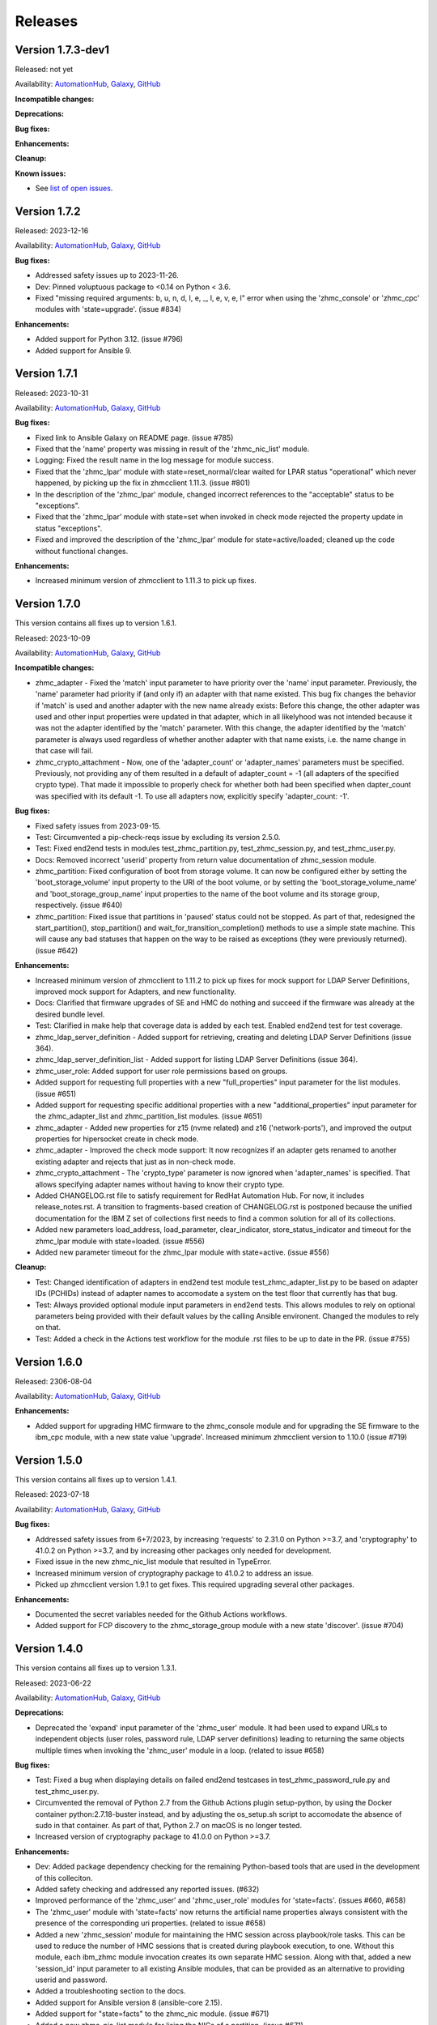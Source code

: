 .. Copyright 2017-2020 IBM Corp. All Rights Reserved.
..
.. Licensed under the Apache License, Version 2.0 (the "License");
.. you may not use this file except in compliance with the License.
.. You may obtain a copy of the License at
..
..    http://www.apache.org/licenses/LICENSE-2.0
..
.. Unless required by applicable law or agreed to in writing, software
.. distributed under the License is distributed on an "AS IS" BASIS,
.. WITHOUT WARRANTIES OR CONDITIONS OF ANY KIND, either express or implied.
.. See the License for the specific language governing permissions and
.. limitations under the License.
..


.. _`Releases`:

Releases
========


Version 1.7.3-dev1
------------------

Released: not yet

Availability: `AutomationHub`_, `Galaxy`_, `GitHub`_

**Incompatible changes:**

**Deprecations:**

**Bug fixes:**

**Enhancements:**

**Cleanup:**

**Known issues:**

* See `list of open issues`_.

.. _`list of open issues`: https://github.com/zhmcclient/zhmc-ansible-modules/issues


Version 1.7.2
-------------

Released: 2023-12-16

Availability: `AutomationHub`_, `Galaxy`_, `GitHub`_

**Bug fixes:**

* Addressed safety issues up to 2023-11-26.

* Dev: Pinned voluptuous package to <0.14 on Python < 3.6.

* Fixed "missing required arguments: b, u, n, d, l, e, _, l, e, v, e, l"
  error when using the 'zhmc_console' or 'zhmc_cpc' modules with 'state=upgrade'.
  (issue #834)

**Enhancements:**

* Added support for Python 3.12. (issue #796)

* Added support for Ansible 9.


Version 1.7.1
-------------

Released: 2023-10-31

Availability: `AutomationHub`_, `Galaxy`_, `GitHub`_

**Bug fixes:**

* Fixed link to Ansible Galaxy on README page. (issue #785)

* Fixed that the 'name' property was missing in result of the 'zhmc_nic_list'
  module.

* Logging: Fixed the result name in the log message for module success.

* Fixed that the 'zhmc_lpar' module with state=reset_normal/clear waited for
  LPAR status "operational" which never happened, by picking up the fix
  in zhmcclient 1.11.3. (issue #801)

* In the description of the 'zhmc_lpar' module, changed incorrect references
  to the "acceptable" status to be "exceptions".

* Fixed that the 'zhmc_lpar' module with state=set when invoked in check mode
  rejected the property update in status "exceptions".

* Fixed and improved the description of the 'zhmc_lpar' module for
  state=active/loaded; cleaned up the code without functional changes.

**Enhancements:**

* Increased minimum version of zhmcclient to 1.11.3 to pick up fixes.


Version 1.7.0
-------------

This version contains all fixes up to version 1.6.1.

Released: 2023-10-09

Availability: `AutomationHub`_, `Galaxy`_, `GitHub`_

**Incompatible changes:**

* zhmc_adapter - Fixed the 'match' input parameter to have priority over the
  'name' input parameter. Previously, the 'name' parameter had priority if
  (and only if) an adapter with that name existed.
  This bug fix changes the behavior if 'match' is used and another adapter with
  the new name already exists: Before this change, the other adapter was used
  and other input properties were updated in that adapter, which in all
  likelyhood was not intended because it was not the adapter identified by the
  'match' parameter. With this change, the adapter identified by the 'match'
  parameter is always used regardless of whether another adapter with that name
  exists, i.e. the name change in that case will fail.

* zhmc_crypto_attachment - Now, one of the 'adapter_count' or 'adapter_names'
  parameters must be specified. Previously, not providing any of them
  resulted in a default of adapter_count = -1 (all adapters of the specified
  crypto type). That made it impossible to properly check for whether both
  had been specified when dapter_count was specified with its default -1.
  To use all adapters now, explicitly specify 'adapter_count: -1'.

**Bug fixes:**

* Fixed safety issues from 2023-09-15.

* Test: Circumvented a pip-check-reqs issue by excluding its version 2.5.0.

* Test: Fixed end2end tests in modules test_zhmc_partition.py,
  test_zhmc_session.py, and test_zhmc_user.py.

* Docs: Removed incorrect 'userid' property from return value documentation of
  zhmc_session module.

* zhmc_partition: Fixed configuration of boot from storage volume. It can now
  be configured either by setting the 'boot_storage_volume' input property to
  the URI of the boot volume, or by setting the 'boot_storage_volume_name'
  and 'boot_storage_group_name' input properties to the name of the boot volume
  and its storage group, respectively. (issue #640)

* zhmc_partition: Fixed issue that partitions in 'paused' status could not be
  stopped. As part of that, redesigned the start_partition(), stop_partition()
  and wait_for_transition_completion() methods to use a simple state machine.
  This will cause any bad statuses that happen on the way to be raised as
  exceptions (they were previously returned). (issue #642)

**Enhancements:**

* Increased minimum version of zhmcclient to 1.11.2 to pick up fixes for
  mock support for LDAP Server Definitions, improved mock support for Adapters,
  and new functionality.

* Docs: Clarified that firmware upgrades of SE and HMC do nothing and succeed
  if the firmware was already at the desired bundle level.

* Test: Clarified in make help that coverage data is added by each test.
  Enabled end2end test for test coverage.

* zhmc_ldap_server_definition - Added support for retrieving, creating and
  deleting LDAP Server Definitions (issue 364).

* zhmc_ldap_server_definition_list - Added support for listing LDAP Server
  Definitions (issue 364).

* zhmc_user_role: Added support for user role permissions based on groups.

* Added support for requesting full properties with a new "full_properties"
  input parameter for the list modules. (issue #651)

* Added support for requesting specific additional properties with a new
  "additional_properties" input parameter for the zhmc_adapter_list and
  zhmc_partition_list modules. (issue #651)

* zhmc_adapter - Added new properties for z15 (nvme related) and z16
  ('network-ports'), and improved the output properties for hipersocket
  create in check mode.

* zhmc_adapter - Improved the check mode support: It now recognizes if an
  adapter gets renamed to another existing adapter and rejects that just
  as in non-check mode.

* zhmc_crypto_attachment - The 'crypto_type' parameter is now ignored when
  'adapter_names' is specified. That allows specifying adapter names without
  having to know their crypto type.

* Added CHANGELOG.rst file to satisfy requirement for RedHat Automation Hub.
  For now, it includes release_notes.rst. A transition to fragments-based
  creation of CHANGELOG.rst is postponed because the unified documentation
  for the IBM Z set of collections first needs to find a common solution
  for all of its collections.

* Added new parameters load_address, load_parameter, clear_indicator,
  store_status_indicator and timeout for the zhmc_lpar module with
  state=loaded. (issue #556)

* Added new parameter timeout for the zhmc_lpar module with state=active.
  (issue #556)

**Cleanup:**

* Test: Changed identification of adapters in end2end test module
  test_zhmc_adapter_list.py to be based on adapter IDs (PCHIDs) instead of
  adapter names to accomodate a system on the test floor that currently has
  that bug.

* Test: Always provided optional module input parameters in end2end tests. This
  allows modules to rely on optional parameters being provided with their
  default values by the calling Ansible environent. Changed the modules to rely
  on that.

* Test: Added a check in the Actions test workflow for the module .rst files
  to be up to date in the PR. (issue #755)


Version 1.6.0
-------------

Released: 2306-08-04

Availability: `AutomationHub`_, `Galaxy`_, `GitHub`_

**Enhancements:**

* Added support for upgrading HMC firmware to the zhmc_console module and
  for upgrading the SE firmware to the ibm_cpc module, with a new state value
  'upgrade'. Increased minimum zhmcclient version to 1.10.0 (issue #719)


Version 1.5.0
-------------

This version contains all fixes up to version 1.4.1.

Released: 2023-07-18

Availability: `AutomationHub`_, `Galaxy`_, `GitHub`_

**Bug fixes:**

* Addressed safety issues from 6+7/2023, by increasing 'requests' to 2.31.0
  on Python >=3.7, and 'cryptography' to 41.0.2 on Python >=3.7, and by
  increasing other packages only needed for development.

* Fixed issue in the new zhmc_nic_list module that resulted in TypeError.

* Increased minimum version of cryptography package to 41.0.2 to address an
  issue.

* Picked up zhmcclient version 1.9.1 to get fixes. This required upgrading
  several other packages.

**Enhancements:**

* Documented the secret variables needed for the Github Actions workflows.

* Added support for FCP discovery to the zhmc_storage_group module with a new
  state 'discover'. (issue #704)


Version 1.4.0
-------------

This version contains all fixes up to version 1.3.1.

Released: 2023-06-22

Availability: `AutomationHub`_, `Galaxy`_, `GitHub`_

**Deprecations:**

* Deprecated the 'expand' input parameter of the 'zhmc_user' module. It had
  been used to expand URLs to independent objects (user roles, password rule,
  LDAP server definitions) leading to returning the same objects multiple
  times when invoking the 'zhmc_user' module in a loop. (related to issue #658)

**Bug fixes:**

* Test: Fixed a bug when displaying details on failed end2end testcases in
  test_zhmc_password_rule.py and test_zhmc_user.py.

* Circumvented the removal of Python 2.7 from the Github Actions plugin
  setup-python, by using the Docker container python:2.7.18-buster instead,
  and by adjusting the os_setup.sh script to accomodate the absence of sudo
  in that container. As part of that, Python 2.7 on macOS is no longer tested.

* Increased version of cryptography package to 41.0.0 on Python >=3.7.

**Enhancements:**

* Dev: Added package dependency checking for the remaining Python-based tools
  that are used in the development of this colleciton.

* Added safety checking and addressed any reported issues. (#632)

* Improved performance of the 'zhmc_user' and 'zhmc_user_role' modules for
  'state=facts'. (issues #660, #658)

* The 'zhmc_user' module with 'state=facts' now returns the artificial name
  properties always consistent with the presence of the corresponding uri
  properties. (related to issue #658)

* Added a new 'zhmc_session' module for maintaining the HMC session across
  playbook/role tasks. This can be used to reduce the number of HMC sessions
  that is created during playbook execution, to one. Without this module,
  each ibm_zhmc module invocation creates its own separate HMC session.
  Along with that, added a new 'session_id' input parameter to all existing
  Ansible modules, that can be provided as an alternative to providing userid
  and password.

* Added a troubleshooting section to the docs.

* Added support for Ansible version 8 (ansible-core 2.15).

* Added support for "state=facts" to the zhmc_nic module. (issue #671)

* Added a new zhmc_nic_list module for lising the NICs of a partition.
  (issue #671)

* Added a new 'zhmc_console' module that provides facts about the targeted HMC.
  (issue #650)

**Cleanup:**

* Increased minimum versions of pip, setuptools, wheel to more recent versions.


Version 1.3.0
-------------

This version contains all fixes up to version 1.2.1.

Released: 2023-03-03

Availability: `AutomationHub`_, `Galaxy`_, `GitHub`_

**Bug fixes:**

* Unpinned Ansible again. It was pinned in version 1.2.0 on each Python version
  to a different Ansible version in order to broaden the test coverage. The
  test coverage across Ansible versions is now defined separately from the
  Ansible versions required for installing the collection.

**Enhancements:**

* Added a new module 'zhmc_user_list' for listing the HMC users.

**Cleanup:**

* Docs/dev: Changed sphinx-versions to use the PEP 440 compliant tag 1.1.3.post2
  from our fork.

* Addressed issues in test workflow reported by Github Actions. (issue #616)


Version 1.2.0
-------------

This version contains all fixes up to version 1.1.1.

Released: 2022-12-06

Availability: `AutomationHub`_, `Galaxy`_, `GitHub`_

**Bug fixes:**

* Fixed that every module invocation created an additional log handler, thus
  duplicating log entries. This only affected the end2end tests, but not when
  used in Ansible playbooks. (issue #552)

* In the zhmc_partition module, fixed that the artificial property
  'boot-storage-volume-name' was not included in the result.
  (related to issue #550)

* In the zhmc_partition module, fixed the support for check mode and added
  tests. (issue #550)

* In the zhmc_partition module, added missing z14, z15 and z16 input properties:
  'boot_storage_volume', 'boot_storage_volume_name', 'boot_load_parameters',
  'permit_ecc_key_import_functions', 'ssc_ipv6_gateway', 'secure_boot',
  'secure_execution', 'storage_group_uris', 'tape_link_uris',
  'partition_link_uris', 'available_features_list'. (related to issue #550)

* Test: Added missing z14 partition properties to the mock definition file
  tests/end2end/mocked_hmc_z14.yaml. (related to issue #550)

* Fixed a flake8 AttributeError when using importlib-metadata 5.0.0 on
  Python >=3.7, by pinning importlib-metadata to <5.0.0 on these Python
  versions.

* Temporarily disabled the sanity tests on all Ansible 7 (ansible-core 2.14)
  test environments. See issue #579 for the overall issue.

* Improved error handling when the zhmcclient_mock module is missing.
  (issue #574)

* Made the zhmc_adapter module tolerant against unconfigured FICON adapters
  to avoid HTTP error 404,4 "Get for Storage Port Properties is not supported
  for this card type". (issue #580)

* Made the zhmc_user module tolerant against unusual cases such as local
  auth without password rule. (issue #564)

* Updated the set of supported Ansible versions listed in the Installation
  section of the documentation to add recent Ansible versions up to Ansible 7.

**Enhancements:**

* Added a new 'zhmc_partition_list' Ansible module for listing partitions on
  CPCs in DPM mode. This speeds up execution time compared to obtaining them
  from the facts returned by 'zhmc_cpc'. (issue #526)

* Added support for Ansible 6.0.0 by adding an ignore-2.13.txt file to the
  sanity tests. (issue #533)

* Added a new make target 'end2end_mocked' that runs the end2end
  tests against mock environments defined with a new HMC inventory file
  (mocked_inventory.yaml) and a new HMC vault file (mocked_vault.yaml),
  and new mock files mocked_z14_classic.yaml and mocked_z14_dpm.yaml.
  (part of issue #396)

* Increased the minimum version of zhmcclient to 1.3.3, in order to pick
  up fixes. (part of issue #396)

* Added a new module 'zhmc_password_rule' that supports creating/updating,
  deleting, and gathering facts of a password rule on the HMC. (issue #363)

* Added a new module 'zhmc_password_rule_list' that supports listing the names
  of password rules on the HMC. (issue #363)

* Added the end2end_mocked tests to the coverage data reported to coveralls.io.

* Added a new module 'zhmc_user_role' that supports creating/updating,
  deleting, and gathering facts of a user role on the HMC. (issue #362)

* Added a new module 'zhmc_user_role_list' that supports listing the names
  of user roles on the HMC. (issue #362)

* Merged function tests into end2end tests to remove duplicate test cases.

* Removed the restriction that the zhmc_partition_list and zhmc_lpar_list
  modules were supported only with HMC versions 2.14.0 and newer. These modules
  are now supprted with all HMC versions (issue #549)

* Removed the restriction that the 'se-version' property in the result of the
  zhmc_partition_list and zhmc_lpar_list modules was provided only with HMC
  versions 2.14.1 and newer. The property is now provided with all HMC versions.
  (issue #549)

* Added support for 'reset_clear' and 'reset_normal' state in the zhmc_lpar
  module to support the "Reset Clear" and "Reset Normal" HMC operations.
  Along with that, added support for a new optional 'os_ipl_token' input
  parameter to support the respective HMC operation parameter.
  (issue #556)

* Added a new 'zhmc_adapter_list' Ansible module for listing adapters on
  CPCs in DPM mode. This speeds up execution time compared to obtaining them
  from the facts returned by 'zhmc_cpc'. (issue #576)

* Improved the error handling of the zhmc_user module when specified
  user roles, user patterns, password rules, or LDAP server definitions
  do not exist. (related to issue #564)

* Increased the set of tested Ansible versions to now include all major versions
  that are supported, from Ansible 2.9 to Ansible 7.

* Added tests for Python 3.11.

* Simplified the publishing of the collection.


* Stated support for the classic-mode only machine generations z196 / z114 /
  zEC12 / zBC12.

* Stated support for machine generation z16 / LinuxONE 4.

* Upgraded zhmcclient to 1.5.0 to pick up fixes.


**Cleanup:**

* Clarified the description of input parameters of the zhmc_lpar module.
  (part of issue #556)


Version 1.1.0
-------------

This version contains all fixes up to version 1.0.3.

Released: 2022-06-01

Availability: `AutomationHub`_, `Galaxy`_, `GitHub`_

**Bug fixes:**

* Added a tag 'infrastructure' to the collection metadata (tags field in
  galaxy.yml) - Ansible Automation Hub requires at least one tag from a
  standard tag list to be specified.

* Added "make check" for running "flake8" since the "pep8" that is run as
  part of the ansible sanity test does not find some issues.
  Resolved those new issues.

* Removed the "tools" directory from the temporary archive built for the sanity
  test, and removed the ignore statements for "tools/os_setup.sh" from the
  ignore files because the sanity test on AutomationHub tests against the
  uploaded archive which does not have that script.

* Fixed the use of incorrectly named attributes and methods in the zhmc_user
  module, and made the module result in check mode consistent with non-check
  mode. (issue #507)

* Test: Added missing env.vars in the pytest invocation for end2end tests.

* Test: Added missing optional module parameters in the end2end tests.

* Test: Added support for specifying 'hmc_auth.ca_certs' and 'hmc_auth.verify'
  from the 'hmc_verify_cert' parameter in the HMC definition file in
  end2end test cases for zhmc_partition and zhmc_user.

* Docs: Fixed incorrect input property names in zhmc_user module.
  (part of issue #514)

* Test: Fixed failure of sanity test on Python 3.6 due to new
  CryptographyDeprecationWarning raised by ansible, by pinning cryptography
  to <37.0.0 on Python 3.6. (issue #518)

* 'zhmc_user' module: Fixed an error for users with LDAP authentication.

* 'zhmc_user' module: Fixed incorrect default properties for users created in
  check mode.

* Increased minimum version of zhmcclient from 1.2.0 to 1.3.0 in order to
  pick up fixes and new functionality.

**Enhancements:**

* Test: Made end2end testing compatible with zhmcclient.testutils support using
  an Ansible compatible HMC inventory file and an Ansible compatible HMC vault
  file.
  The default HMC inventory file is now ~/.zhmc_inventory.yaml and can be
  changed using the TESTINVENTORY env. var.
  The default HMC vault file is now ~/.zhmc_vault.yaml and can be
  changed using the TESTVAULT env. var.
  The default HMC or group to run the end2end tests against is now 'default'
  and can be changed using the TESTHMC env. var.

* Test: Added support for a TESTCASES env.var for filtering testcases with the
  pytest -k option.

* Added support for specifying user roles as input in the zhmc_user module.
  User roles can now be specified with their names. They had been displayed
  on users before. (issue #514)

* Removed check in zhmc_user module for required input properties 'type' and
  'authentication_type' because for updating existing users they are not
  needed, and for creating new users, the HMC checks these.
  (part of issue #514)


Version 1.0.0
-------------

This version contains all fixes up to version 0.10.1.

Released: 2022-04-08

Availability: `Galaxy`_, `GitHub`_

**Bug fixes:**

* Fixed new Pylint issues reported by Pylint 2.9 and 2.10.

* Improved handling of exceptions when creation of zhmcclient.Session fails.
  (issue #451)

* Added support for Python 3.10, but needed to exclude the Ansible sanity
  test for the time being, since it does not yet support Python 3.10.

* Increased the minimum versions of the requests, cryptography, and PyYAML
  packages due to fixes requires for Python 3.10, and also due to the new
  package dependency resolver in Pip.

* Added support for Ansible 5.0.

* Increased minimum version of zhmcclient from 0.31.0 to 1.2.0 in order to
  pick up fixes and new functionality.

* Docs: Increased minimum version of Sphinx to 4.1.0 to fix an issue with
  renamed filters in Jinja2 3.1.0.

* Docs/dev: Pinned voluptous to <0.13.0 on Python 2.7. Increased sphinx-versions
  to 1.1.3.post-am2 for fix for Click 8.1.0. (issue #488)

**Enhancements:**

* Added a new zhmc_lpar Ansible module for managing LPARs on CPCs in classic
  mode. (issue #418)

* Added state values 'active' and 'inactive' to the zhmc_cpc Ansible module
  for activating/starting and deactivating/stopping CPCs in their current
  operational mode. (issue #418)


Version 0.10.0
--------------

This version contains all fixes up to version 0.9.2.

Released: 2021-06-17

Availability: `Galaxy`_, `GitHub`_

**Incompatible changes:**

* The new support for verifying HMC certificates will by default verify the
  HMC certificate using the "Mozilla CA Certificate List" provided by the
  'certifi' Python package, causing self-signed HMC certificates to be
  rejected. The verification behavior can be controlled with the new
  'ca_certs' and 'verify' sub-parameters of the 'hmc_auth' module parameter
  of each module.

**Bug fixes:**

* Docs: In the development section of the docs, fixes and improvements for the
  descriptions of releasing a version and starting a new version (issues #344
  and #345).

* Docs: The docs is now always built from the master branch, and the versions
  to be generated is now automatically determined from the Git tags and branches.
  This fixes a possible inconsistency in the versions included and build
  parameters used, between stable branch and master branch (issue #350).

* Mitigated the coveralls HTTP status 422 by pinning coveralls-python to
  <3.0.0.

* Fixed the condition for whether to run the Ansible sanity test and fixed
  issues reported by it. (issue #377 and others)

* Docs: Fixed the text for the Ansible Module Index in the bibliography to
  state it applies to Ansible 2.9 and fixed the link to reference the 2.9
  version instead of the latest version. Added a bibliography entry for the
  Ansible Collection Index for Ansible 2.10 and later.

* Docs: Pinned Sphinx to <4.0 to circumvent the issue that sphinx-versions
  uses the deprecated Sphinx.add_stylesheet() method that was removed in
  Sphinx 4.0. (issue #402)

* Test: Added sanity test ignore file for ansible-core 2.11 and fixed some
  Pylint issues to pass the test.

* Docs: Fixed link to ibm_zhmc samples playbooks.

* Docs: Fixed error during automatic docs build when two PRs are merged to
  master shortly one after another. The last one finishing the docs build now
  wins. Since PRs are merged in the order earlier first, their docs build should
  also finish first. (issue #417)

* Docs: Fixed instructions to release a version to cover for the case where
  the docs build does not show the new verison in the release notes.

**Enhancements:**

* Docs: The idempotency of each module and possible limitations are now
  described for each module. (issue #375)

* Increased minimum version of zhmcclient to 0.31.0 in order to have
  the support for certificate verification and to pick up fixes.

* Added support for verifying HMC certificates by adding module sub-parameters
  'ca_certs' and 'verify' to the 'hmc_auth' module parameter of all modules.
  (issue #401)

* Changed module input parameter 'hmc_auth.userid' to no longer be hidden in
  logs, for better debugging. The password is still hidden in any logs.

* Docs: Stated that ansible-core 2.11 is supported.

* Increased the minimum version of zhmcclient to 0.31.0.

**Cleanup:**

* Renamed "Bibliography" page to "Resources" and removed common Ansible links
  from that page to better fit the unified documentation for the IBM Z
  collections.

* Accomodated the immutable properties introduced with zhmcclient 0.31.0.

* Docs: The documentation is now built for all versions since 0.9.0 and for
  the master branch. This change added the update versions before the latest
  update version within each minor version, and removed the latest stable branch
  stable_M.N.


Version 0.9.0
-------------

This version contains all fixes up to version 0.8.3.

Released: 2020-12-14

Availability: `Galaxy`_, `GitHub`_

**Incompatible changes:**

* Starting with version 0.9.0, the zhmc Ansible modules are no longer distributed
  as the
  `zhmc-ansible-modules package on Pypi <https://pypi.org/project/zhmc-ansible-modules/>`_,
  but as the
  `ibm.ibm_zhmc collection on Ansible Galaxy <https://galaxy.ansible.com/ibm/ibm_zhmc/>`_.
  The installation of the zhmc Ansible modules is now done with::

    ansible-galaxy collection install ibm.ibm_zhmc

  Playbooks using the zhmc Ansible modules do not need to be changed, other
  than adding a "collections" property that includes the "ibm.ibm_zhmc"
  collection::

    ---
    - hosts: localhost
      collections:
      - ibm.ibm_zhmc
      tasks:
      - ...

* Fixed the 'version_added' field in the module description to no longer
  indicate the version of this module collection package, but instead the
  minimum Ansible version supported, consistent with the definition of that
  field. Since Ansible Galaxy supports Ansible 2.9 and above, the field
  now shows 2.9 for all modules.

**Bug fixes:**

* Increased minimum version of flake8 to 3.7.0 due to difficulties with
  recognizing certain 'noqa' statements. This required explicitly specifying
  its dependent pycodestyle and pyflakes packages with their minimum versions,
  because the dependency management did not work with our minimum
  package versions.

* Fixed issues with parameters in exception messages raised in
  zhmc_storage_group and zhmc_user.

* Fixed AttributeError when using the zhmc_adapter module to create a
  HiperSockets adapter. (see issue #141)

* Fixed ParameterError raised when creating NICs on CNA adapter ports.

* Docs: In the description of the module return data, added samples and
  fixed errors in the described structure of return data for the modules
  `zhmc_adapter`, `zhmc_cpc`, `zhmc_storage_group` and `zhmc_user`.

**Enhancements:**

* Added end2end test support, against real HMCs.

* Added a new module `zhmc_user` for managing users on the HMC.

* Dropped the use of pbr for this package.

* Added support for Python 3.7 and 3.8, dropped support for Python 3.4.
  Removed old circumventions for Travis issues.

* Updated maintainer list.

* Promoted package from Alpha to Beta and status of modules from preview to
  stable.

* In the zhmc_nic module, updated the definition of NIC properties to the z15
  machine generation. This makes the 'mac_address' property writeable, and adds
  the 'vlan_type', 'function_number' and 'function_range' properties.

* Added support in the zhmc_crypto_attachment module for specifying crypto
  adapters by name instead of just their count. (See issue #187)

* Migrated from Travis and Appveyor to GitHub Actions. This required several
  changes in package dependencies for development.

* Clarified that the zhmc_cpc module can be used for CPCs in any operational
  mode. Previously, the documentation stated DPM mode as a prerequisite.
  Added support to the zhmc_cpc module for updating several classic-mode-only
  properties.

**Cleanup:**

* Removed the page describing common return values, because all return values
  are specifically described on the module pages without referencing any
  common return value type.

* zhmc_cpc: Added an artificial property 'storage-groups' to the output
  that shows the storage groups attached to the partition, with only a subset
  of their properties.

* zhmc_partition: Added an artificial property 'storage-groups' to the output
  that shows the storage groups attached to the partition, with all of their
  properties and artificial properties as in the result of zhmc_storage_group.
  This is enabled by the new boolean input parameter 'expand_storage_groups'.

* zhmc_partition: Added an artificial property 'crypto-adapters' to the
  'crypto-configuration' property, showing the adapter properties of the
  crypto adapters attached to the partition, with all of their properties and
  artificial properties as in the result of zhmc_adapter. This is enabled by
  the new boolean input parameter 'expand_crypto_adapters'.

* zhmc_partition: Added artificial properties to the 'nics' property:

  * 'adapter-name': Name of the adapter backing the NIC
  * 'adapter-port': Port index on the adapter backing the NIC
  * 'adapter-id': Adapter ID (PCHID) of the adapter backing the NIC

* Examples: Added an example playbook 'get_cpc_io.yml' which retrieves
  information about a CPC in DPM mode and its I/O configuration and
  creates a markdown file showing the result.

* Dev: Changed make targets and adjusted to directory structure compatible with
  Ansible collections, and for publishing on Ansible Galaxy.

* Moved the sample playbooks to the common IBM Z Ansible Collection Samples
  repository: https://github.com/IBM/z_ansible_collections_samples/


Version 0.8.0
-------------

Released: 2019-04-02

Availability: `Pypi`_, `GitHub`_

**Bug fixes:**

* Fixed an issue in the zhmc_crypto_attachment module where the incorrect
  crypto adapter was picked, leading to a subsequent crypto conflict
  when starting the partition. See issue #112.

**Enhancements:**

* Improved the quaity of error messages in the zhmc_crypto_attachment module.


Version 0.7.0
-------------

Released: 2019-02-20

Availability: `Pypi`_, `GitHub`_

**Incompatible changes:**

* Temporarily disabled the retrieval of full properties in the result data
  of the zhmc_adapter module.

**Bug fixes:**

* Docs: Fixed change log of 0.6.0 (see the 0.6.0 section below).

**Enhancements:**

* Renovated the logging:
  - Added support for the log_file parameter to all modules.
  - Changed the format of the log lines.
  - Set log level also when no log_file is specified, causing the logs to be propagated to the root logger.


Version 0.6.0
-------------

Released: 2019-01-07

Availability: `Pypi`_, `GitHub`_

Fixed this change log in 0.6.1 and 0.7.0

**Bug fixes:**

* Fixed dependency to zhmcclient package to be >=0.20.0, instead
  of using its master branch from the github repo.

* Updated the 'requests' package to 2.20.0 to fix the following vulnerability:
  https://nvd.nist.gov/vuln/detail/CVE-2018-18074

* Added support for Python 3.7. This required increasing the minimum version
  of Ansible from 2.2.0.0 to 2.4.0.0.
  This also removes the dependency on the 'pycrypto' package, which has
  vulnerabilities and is no longer maintained since 2013. Ansible uses the
  'cryptography' package, instead.  See issue #66.

* The `crypto_number` property of Adapter is an integer property, and thus the
  Ansible module `zhmc_adapter` needs to change the string passed by Ansible
  back to an integer. It did that correctly but only for the `properties`
  input parameter, and not for the `match` input parameter. The type conversions
  are now applied for all properties of Adapter also for the `match` parameter.

* The dictionary to check input properties for the `zhmc_cpc` module had the
  `acceptable_status` property written with a hyphen instead of underscore.
  This had the effect that it was rejected as non-writeable when specifying
  it as input.

**Enhancements:**

* Added support for managing CPCs by adding a `zhmc_cpc` Ansible module.
  The module allows setting writeable properties of a CPC in an idempotent way,
  and to gather facts for a CPC (i.e. all of its properties including a few
  artificial ones). See issue #82.

* Added support for managing adapters by adding a `zhmc_adapter` Ansible
  module. The module allows setting writeable properties of an adapter,
  changing the adapter type for FICON Express adapters, and changing the
  crypto type for Crypto Express adapters, all in an idempotent way.
  It also allows gathering facts for an adapter (i.e. all of its properties#
  including a few artificial ones).
  See issue #83.

* Added a `zhmc_crypto_attachment` Ansible module, which manages the attachment
  of crypto adapters and of crypto domains to partitions in an idempotent way.
  This was already supported in a less flexible and non-idempotent way by the
  `zhmc_partition` Ansible module.

* Added support for adjusting the value of the `ssc_ipv4_gateway` input property
  for the `zhmc_partition` module to `None` if specified as the empty string.
  This allows defaulting the value more easily in playbooks.

* Docs: Improved and fixed the documentation how to release a version
  and how to start a new version.


Version 0.5.0
-------------

Released: 2018-10-24

Availability: `Pypi`_, `GitHub`_

**Incompatible changes:**

* Changed 'make setup' back to 'make develop' for consistency with the other
  zhmcclient projects.

**Bug fixes:**

* Several fixes in the make process and package dependencies.

* Synced package dependencies with zhmcclient project.

**Enhancements:**

* Added support for DPM storage groups, attachments and volumes, by adding
  new modules 'zhmc_storage_group', 'zhmc_storage_group_attachment', and
  'zhmc_storage_volume'. Added several playbooks as examples.


Version 0.4.0
-------------

Availability: `Pypi`_, `GitHub`_

Released: 2018-03-15

**Bug fixes:**

* Fixed the bug that a TypeError was raised when setting the 'ssc_dns_servers'
  property for a Partition. The property value is a list of strings, and
  lists of values were not supported previously. Extended the function test
  cases for partitions accordingly. (Issue #34).

* Fixed that the "type" property for Partitions could not be specified.
  It is valid for Partition creation, and the only restriction is that
  its value cannot be changed once the Partition exists. Along with fixing
  the logic for such create-only properties, the same issue was also fixed
  for the adapter port related properties of HBAs. (Issue #31).

* Improved the logic for handling create+update properties in case
  the resource does not exist, such that they are no longer updated
  in addition to being set during creation. The logic still supports
  updating as an alternative if the resource does not exist, for
  update-only properties (e.g. several properties in Partitions).
  (Fixed as part of issue #31).

* Fixed the issue that a partition in "terminated" or "paused" status
  could not be made absent (i.e. deleted). Now, the partition is
  stopped which should bring it into "stopped" status, and then
  deleted. (Issue #29).

**Enhancements:**

* Added get_facts.py script to examine usage of the Ansible 2.0 API.

* Added support for gathering partition and child facts.
  The fact support is invoked by specifying state=facts.
  The fact support is implemented by returning the partition properties
  in the result. The returned partition properties are enriched by adding
  properties 'hbas', 'nics', 'virtual-functions' that are a list
  of the properties of the respective child elements of that partition.
  (Issue #32).


Version 0.3.0
-------------

Released: 2017-08-16

Availability: `Pypi`_, `GitHub`_

**Incompatible changes:**

**Deprecations:**

**Bug fixes:**

**Enhancements:**

* Added support for specifying integer-typed and float-typed
  properties of Partitions, NICs, HBAs, and VFs also as decimal
  strings in the module input.

* Specifying string typed properties of Partitions, NICs, HBAs,
  and VFs with Unicode characters no longer performs an unnecessary
  property update.

**Dependencies:**

* Increased minimum Ansible release from 2.0.0.1 to 2.2.0.0.

* Upgraded zhmcclient requirement to 0.15.0


Version 0.2.0
-------------

Released: 2017-07-20

Availability: `Pypi`_, `GitHub`_

This is the initial release.


.. .............................................................................
.. Links to available distributions of the zhmc collection
.. .............................................................................

.. _GitHub:
   https://github.com/zhmcclient/zhmc-ansible-modules/releases
.. _Galaxy:
   https://galaxy.ansible.com/ibm/ibm_zhmc
.. _AutomationHub:
   https://console.redhat.com/ansible/automation-hub/repo/published/ibm/ibm_zhmc
.. _Pypi:
   https://pypi.org/project/zhmc-ansible-modules/
